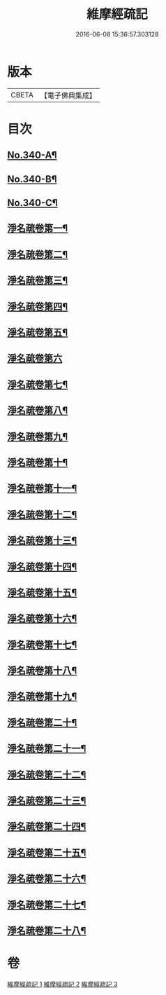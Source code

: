 #+TITLE: 維摩經疏記 
#+DATE: 2016-06-08 15:36:57.303128

* 版本
 |     CBETA|【電子佛典集成】|

* 目次
** [[file:KR6i0100_001.txt::001-0870a1][No.340-A¶]]
** [[file:KR6i0100_001.txt::001-0870b1][No.340-B¶]]
** [[file:KR6i0100_001.txt::001-0870c10][No.340-C¶]]
** [[file:KR6i0100_001.txt::001-0872a10][淨名疏卷第一¶]]
** [[file:KR6i0100_001.txt::001-0875a21][淨名疏卷第二¶]]
** [[file:KR6i0100_001.txt::001-0876a18][淨名疏卷第三¶]]
** [[file:KR6i0100_001.txt::001-0877b8][淨名疏卷第四¶]]
** [[file:KR6i0100_001.txt::001-0878a13][淨名疏卷第五¶]]
** [[file:KR6i0100_001.txt::001-0878c24][淨名疏卷第六]]
** [[file:KR6i0100_001.txt::001-0882a8][淨名疏卷第七¶]]
** [[file:KR6i0100_001.txt::001-0885b6][淨名疏卷第八¶]]
** [[file:KR6i0100_001.txt::001-0889a6][淨名疏卷第九¶]]
** [[file:KR6i0100_002.txt::002-0892b10][淨名疏卷第十¶]]
** [[file:KR6i0100_002.txt::002-0896a3][淨名疏卷第十一¶]]
** [[file:KR6i0100_002.txt::002-0898b14][淨名疏卷第十二¶]]
** [[file:KR6i0100_002.txt::002-0903b9][淨名疏卷第十三¶]]
** [[file:KR6i0100_002.txt::002-0907a17][淨名疏卷第十四¶]]
** [[file:KR6i0100_002.txt::002-0910b18][淨名疏卷第十五¶]]
** [[file:KR6i0100_002.txt::002-0913c7][淨名疏卷第十六¶]]
** [[file:KR6i0100_003.txt::003-0915c6][淨名疏卷第十七¶]]
** [[file:KR6i0100_003.txt::003-0917c5][淨名疏卷第十八¶]]
** [[file:KR6i0100_003.txt::003-0918c16][淨名疏卷第十九¶]]
** [[file:KR6i0100_003.txt::003-0921b13][淨名疏卷第二十¶]]
** [[file:KR6i0100_003.txt::003-0923b17][淨名疏卷第二十一¶]]
** [[file:KR6i0100_003.txt::003-0925b8][淨名疏卷第二十二¶]]
** [[file:KR6i0100_003.txt::003-0926a18][淨名疏卷第二十三¶]]
** [[file:KR6i0100_003.txt::003-0928c3][淨名疏卷第二十四¶]]
** [[file:KR6i0100_003.txt::003-0929c8][淨名疏卷第二十五¶]]
** [[file:KR6i0100_003.txt::003-0932b24][淨名疏卷第二十六¶]]
** [[file:KR6i0100_003.txt::003-0934a6][淨名疏卷第二十七¶]]
** [[file:KR6i0100_003.txt::003-0934b7][淨名疏卷第二十八¶]]

* 卷
[[file:KR6i0100_001.txt][維摩經疏記 1]]
[[file:KR6i0100_002.txt][維摩經疏記 2]]
[[file:KR6i0100_003.txt][維摩經疏記 3]]

